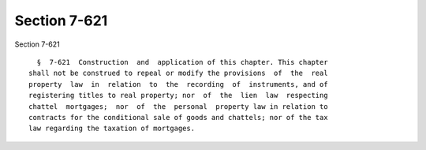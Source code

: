 Section 7-621
=============

Section 7-621 ::    
        
     
        §  7-621  Construction  and  application of this chapter. This chapter
      shall not be construed to repeal or modify the provisions  of  the  real
      property  law  in  relation  to  the  recording  of  instruments, and of
      registering titles to real property; nor  of  the  lien  law  respecting
      chattel  mortgages;  nor  of  the  personal  property law in relation to
      contracts for the conditional sale of goods and chattels; nor of the tax
      law regarding the taxation of mortgages.
    
    
    
    
    
    
    